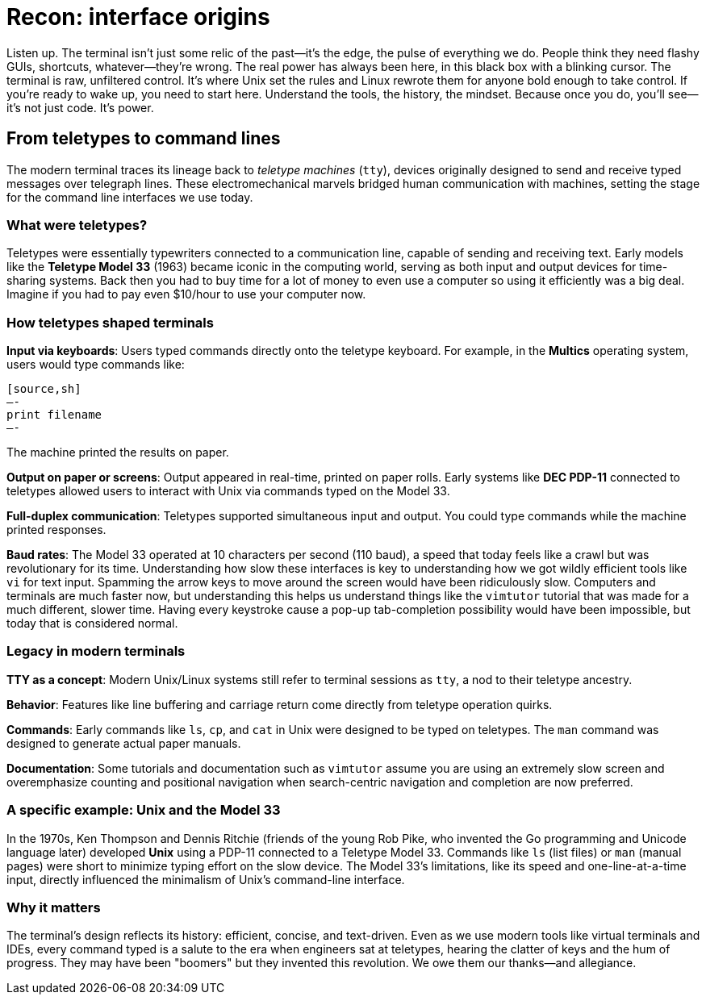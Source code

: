 = Recon: interface origins

Listen up. The terminal isn’t just some relic of the past—it’s the edge, the pulse of everything we do. People think they need flashy GUIs, shortcuts, whatever—they’re wrong. The real power has always been here, in this black box with a blinking cursor. The terminal is raw, unfiltered control. It’s where Unix set the rules and Linux rewrote them for anyone bold enough to take control. If you’re ready to wake up, you need to start here. Understand the tools, the history, the mindset. Because once you do, you’ll see—it’s not just code. It’s power.

== From teletypes to command lines

The modern terminal traces its lineage back to _teletype machines_ (`tty`), devices originally designed to send and receive typed messages over telegraph lines. These electromechanical marvels bridged human communication with machines, setting the stage for the command line interfaces we use today.

=== What were teletypes?

Teletypes were essentially typewriters connected to a communication line, capable of sending and receiving text. Early models like the *Teletype Model 33* (1963) became iconic in the computing world, serving as both input and output devices for time-sharing systems. Back then you had to buy time for a lot of money to even use a computer so using it efficiently was a big deal. Imagine if you had to pay even $10/hour to use your computer now.

=== How teletypes shaped terminals

*Input via keyboards*: Users typed commands directly onto the teletype keyboard.
   For example, in the *Multics* operating system, users would type commands like:

   [source,sh]
   —-
   print filename
   —-

The machine printed the results on paper.

*Output on paper or screens*: Output appeared in real-time, printed on paper rolls. Early systems like *DEC PDP-11* connected to teletypes allowed users to interact with Unix via commands typed on the Model 33.

*Full-duplex communication*: Teletypes supported simultaneous input and output. You could type commands while the machine printed responses.

*Baud rates*: The Model 33 operated at 10 characters per second (110 baud), a speed that today feels like a crawl but was revolutionary for its time. Understanding how slow these interfaces is key to understanding how we got wildly efficient tools like `vi` for text input. Spamming the arrow keys to move around the screen would have been ridiculously slow. Computers and terminals are much faster now, but understanding this helps us understand things like the `vimtutor` tutorial that was made for a much different, slower time. Having every keystroke cause a pop-up tab-completion possibility would have been impossible, but today that is considered normal.

=== Legacy in modern terminals

*TTY as a concept*: Modern Unix/Linux systems still refer to terminal sessions as `tty`, a nod to their teletype ancestry.

*Behavior*: Features like line buffering and carriage return come directly from teletype operation quirks.

*Commands*: Early commands like `ls`, `cp`, and `cat` in Unix were designed to be typed on teletypes. The `man` command was designed to generate actual paper manuals.

*Documentation*: Some tutorials and documentation such as `vimtutor` assume you are using an extremely slow screen and overemphasize counting and positional navigation when search-centric navigation and completion are now preferred.

=== A specific example: Unix and the Model 33

In the 1970s, Ken Thompson and Dennis Ritchie (friends of the young Rob Pike, who invented the Go programming and Unicode language later) developed *Unix* using a PDP-11 connected to a Teletype Model 33. Commands like `ls` (list files) or `man` (manual pages) were short to minimize typing effort on the slow device. The Model 33’s limitations, like its speed and one-line-at-a-time input, directly influenced the minimalism of Unix’s command-line interface.

=== Why it matters

The terminal’s design reflects its history: efficient, concise, and text-driven. Even as we use modern tools like virtual terminals and IDEs, every command typed is a salute to the era when engineers sat at teletypes, hearing the clatter of keys and the hum of progress. They may have been "boomers" but they invented this revolution. We owe them our thanks—and allegiance.



